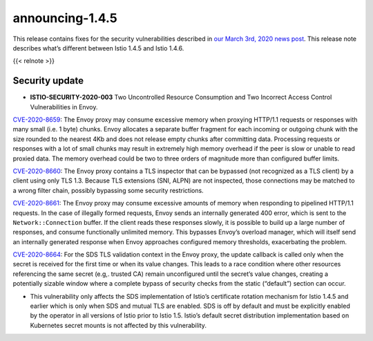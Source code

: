 announcing-1.4.5
==========================

This release contains fixes for the security vulnerabilities described
in `our March 3rd, 2020 news
post </news/security/istio-security-2020-003>`_. This release note
describes what’s different between Istio 1.4.5 and Istio 1.4.6.

{{< relnote >}}

Security update
---------------

-  **ISTIO-SECURITY-2020-003** Two Uncontrolled Resource Consumption and
   Two Incorrect Access Control Vulnerabilities in Envoy.

`CVE-2020-8659 <https://cve.mitre.org/cgi-bin/cvename.cgi?name=CVE-2020-8659>`_:
The Envoy proxy may consume excessive memory when proxying HTTP/1.1
requests or responses with many small (i.e. 1 byte) chunks. Envoy
allocates a separate buffer fragment for each incoming or outgoing chunk
with the size rounded to the nearest 4Kb and does not release empty
chunks after committing data. Processing requests or responses with a
lot of small chunks may result in extremely high memory overhead if the
peer is slow or unable to read proxied data. The memory overhead could
be two to three orders of magnitude more than configured buffer limits.

`CVE-2020-8660 <https://cve.mitre.org/cgi-bin/cvename.cgi?name=CVE-2020-8660>`_:
The Envoy proxy contains a TLS inspector that can be bypassed (not
recognized as a TLS client) by a client using only TLS 1.3. Because TLS
extensions (SNI, ALPN) are not inspected, those connections may be
matched to a wrong filter chain, possibly bypassing some security
restrictions.

`CVE-2020-8661 <https://cve.mitre.org/cgi-bin/cvename.cgi?name=CVE-2020-8661>`_:
The Envoy proxy may consume excessive amounts of memory when responding
to pipelined HTTP/1.1 requests. In the case of illegally formed
requests, Envoy sends an internally generated 400 error, which is sent
to the ``Network::Connection`` buffer. If the client reads these
responses slowly, it is possible to build up a large number of
responses, and consume functionally unlimited memory. This bypasses
Envoy’s overload manager, which will itself send an internally generated
response when Envoy approaches configured memory thresholds,
exacerbating the problem.

`CVE-2020-8664 <https://cve.mitre.org/cgi-bin/cvename.cgi?name=CVE-2020-8664>`_:
For the SDS TLS validation context in the Envoy proxy, the update
callback is called only when the secret is received for the first time
or when its value changes. This leads to a race condition where other
resources referencing the same secret (e.g,. trusted CA) remain
unconfigured until the secret’s value changes, creating a potentially
sizable window where a complete bypass of security checks from the
static (“default”) section can occur.

-  This vulnerability only affects the SDS implementation of Istio’s
   certificate rotation mechanism for Istio 1.4.5 and earlier which is
   only when SDS and mutual TLS are enabled. SDS is off by default and
   must be explicitly enabled by the operator in all versions of Istio
   prior to Istio 1.5. Istio’s default secret distribution
   implementation based on Kubernetes secret mounts is not affected by
   this vulnerability.
